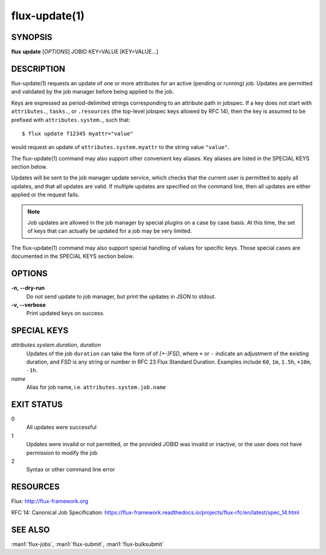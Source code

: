 .. flux-help-section: jobs

==============
flux-update(1)
==============

SYNOPSIS
========

**flux** **update** [*OPTIONS*] JOBID KEY=VALUE [KEY=VALUE...]

DESCRIPTION
===========

flux-update(1) requests an update of one or more attributes for an active
(pending or running) job. Updates are permitted and validated by the job
manager before being applied to the job.

Keys are expressed as period-delimited strings corresponding to an attribute
path in jobspec. If a key does not start with ``attributes.``, ``tasks.``,
or ``.resources`` (the top-level jobspec keys allowed by RFC 14), then
the key is assumed to be prefixed with ``attributes.system.``, such that::

  $ flux update f12345 myattr="value"

would request an update of ``attributes.system.myattr`` to the string value
``"value"``.

The flux-update(1) command may also support other convenient key aliases.
Key aliases are listed in the SPECIAL KEYS section below.

Updates will be sent to the job manager update service, which checks that
the current user is permitted to apply all updates, and that all updates
are valid. If multiple updates are specified on the command line, then
all updates are either applied or the request fails.

.. note::
   Job updates are allowed in the job manager by special plugins on
   a case by case basis. At this time, the set of keys that can actually
   be updated for a job may be very limited.

The flux-update(1) command may also support special handling of values
for specific keys. Those special cases are documented in the SPECIAL KEYS
section below.

OPTIONS
=======

**-n, --dry-run**
  Do not send update to job manager, but print the updates in JSON to
  stdout.

**-v, --verbose**
  Print updated keys on success.

SPECIAL KEYS
============

*attributes.system.duration*, *duration*
  Updates of the job ``duration`` can take the form of of *[+-]FSD*, where
  ``+`` or ``-`` indicate an adjustment of the existing duration, and *FSD*
  is any string or number in RFC 23 Flux Standard Duration. Examples include
  ``60``, ``1m``, ``1.5h``, ``+10m``, ``-1h``.

*name*
  Alias for job name, i.e. ``attributes.system.job.name``

EXIT STATUS
===========

0
  All updates were successful

1
  Updates were invalid or not permitted, or the provided JOBID was invalid
  or inactive, or the user does not have permission to modify the job

2
  Syntax or other command line error

RESOURCES
=========

Flux: http://flux-framework.org

RFC 14: Canonical Job Specification: https://flux-framework.readthedocs.io/projects/flux-rfc/en/latest/spec_14.html

SEE ALSO
========

:man1:`flux-jobs`, :man1:`flux-submit`, :man1:`flux-bulksubmit`
